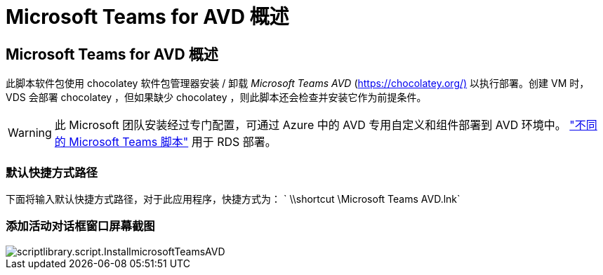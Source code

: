 = Microsoft Teams for AVD 概述
:allow-uri-read: 




== Microsoft Teams for AVD 概述

此脚本软件包使用 chocolatey 软件包管理器安装 / 卸载 _Microsoft Teams AVD_ (https://chocolatey.org/)[] 以执行部署。创建 VM 时， VDS 会部署 chocolatey ，但如果缺少 chocolatey ，则此脚本还会检查并安装它作为前提条件。


WARNING: 此 Microsoft 团队安装经过专门配置，可通过 Azure 中的 AVD 专用自定义和组件部署到 AVD 环境中。 link:scriptlibrary.MicrosoftTeams.html["不同的 Microsoft Teams 脚本"] 用于 RDS 部署。



=== 默认快捷方式路径

下面将输入默认快捷方式路径，对于此应用程序，快捷方式为： ` \\shortcut \Microsoft Teams AVD.lnk`



=== 添加活动对话框窗口屏幕截图

image::scriptlibrary.script.InstallMicrosoftTeamsAVD.png[scriptlibrary.script.InstallmicrosoftTeamsAVD]
